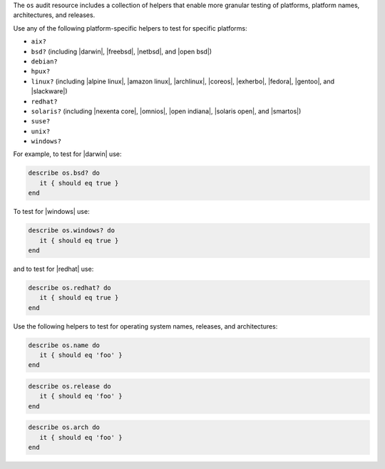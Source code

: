 .. The contents of this file may be included in multiple topics (using the includes directive).
.. The contents of this file should be modified in a way that preserves its ability to appear in multiple topics.


The ``os`` audit resource includes a collection of helpers that enable more granular testing of platforms, platform names, architectures, and releases.

Use any of the following platform-specific helpers to test for specific platforms:

* ``aix?``
* ``bsd?`` (including |darwin|, |freebsd|, |netbsd|, and |open bsd|)
* ``debian?``
* ``hpux?``
* ``linux?`` (including |alpine linux|, |amazon linux|, |archlinux|, |coreos|, |exherbo|, |fedora|, |gentoo|, and |slackware|)
* ``redhat?``
* ``solaris?`` (including |nexenta core|, |omnios|, |open indiana|, |solaris open|, and |smartos|)
* ``suse?``
* ``unix?``
* ``windows?``

For example, to test for |darwin| use:

.. code-block:: ruby

   describe os.bsd? do
      it { should eq true }
   end

To test for |windows| use:

.. code-block:: ruby

   describe os.windows? do
      it { should eq true }
   end

and to test for |redhat| use:

.. code-block:: ruby

   describe os.redhat? do
      it { should eq true }
   end

Use the following helpers to test for operating system names, releases, and architectures:

.. code-block:: ruby

   describe os.name do
      it { should eq 'foo' }
   end

.. code-block:: ruby

   describe os.release do
      it { should eq 'foo' }
   end

.. code-block:: ruby

   describe os.arch do
      it { should eq 'foo' }
   end
